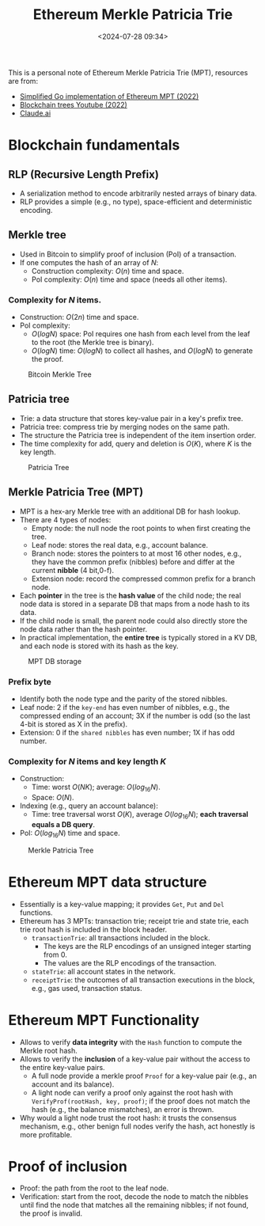 #+title: Ethereum Merkle Patricia Trie
#+date: <2024-07-28 09:34>
#+description:
#+filetags: evm trie

This is a personal note of Ethereum Merkle Patricia Trie (MPT), resources are from:
 - [[https://github.com/zhangchiqing/merkle-patricia-trie?tab=readme-ov-file][Simplified Go implementation of Ethereum MPT (2022)]]
 - [[https://www.youtube.com/watch?v=Qn6sFmo8xGo][Blockchain trees Youtube (2022)]]
 - [[https://claude.ai/chat/a3ee5b1f-4d83-46c1-b681-d2d7b170c7e1][Claude.ai]]

* Blockchain fundamentals
** RLP (Recursive Length Prefix)
- A serialization method to encode arbitrarily nested arrays of binary data.
- RLP provides a simple (e.g., no type), space-efficient and deterministic encoding.

** Merkle tree
- Used in Bitcoin to simplify proof of inclusion (PoI) of a transaction.
- If one computes the hash of an array of \(N\):
  - Construction complexity: \(O(n)\) time and space.
  - PoI complexity: \(O(n)\) time and space (needs all other items).

*** Complexity for \(N\) items.
- Construction: \(O(2n)\) time and space.
- PoI complexity:
  - \(O(logN)\) space: PoI requires one hash from each level from the leaf to the root (the Merkle tree is binary).
  - \(O(logN)\) time: \(O(logN)\) to collect all hashes, and \(O(logN)\) to generate the proof.

#+CAPTION: Bitcoin Merkle Tree
#+ATTR_HTML: :align center
#+ATTR_HTML: :width 500px
[[https://blockonomi.com/wp-content/uploads/2018/06/merkle-tree.jpg]]

** Patricia tree
- Trie: a data structure that stores key-value pair in a key's prefix tree.
- Patricia tree: compress trie by merging nodes on the same path.
- The structure the Patricia tree is independent of the item insertion order.
- The time complexity for add, query and deletion is \(O(K)\), where \(K\) is the key length.

#+CAPTION: Patricia Tree
#+ATTR_HTML: :align center
#+ATTR_HTML: :width 400px
[[https://upload.wikimedia.org/wikipedia/commons/thumb/a/ae/Patricia_trie.svg/525px-Patricia_trie.svg.png]]

** Merkle Patricia Tree (MPT)
- MPT is a hex-ary Merkle tree with an additional DB for hash lookup.
- There are 4 types of nodes:
  - Empty node: the null node the root points to when first creating the tree.
  - Leaf node: stores the real data, e.g., account balance.
  - Branch node: stores the pointers to at most 16 other nodes, e.g., they have the common prefix (nibbles) before and differ at the current **nibble** (4 bit,0-f).
  - Extension node: record the compressed common prefix for a branch node.
- Each **pointer** in the tree is the **hash value** of the child node; the real node data is stored in a separate DB that maps from a node hash to its data.
-  If the child node is small, the parent node could also directly store the node data rather than the hash pointer.
- In practical implementation, the **entire tree** is typically stored in a KV DB, and each node is stored with its hash as the key.

#+CAPTION: MPT DB storage
#+ATTR_HTML: :align center
#+ATTR_HTML: :width 400px
[[https://github.com/zhangchiqing/merkle-patricia-trie/raw/master/diagrams/4_add_4th_tx_kv.png]]

*** Prefix byte
- Identify both the node type and the parity of the stored nibbles.
- Leaf node: 2 if the ~key-end~ has even number of nibbles, e.g., the compressed ending of an account; 3X if the number is odd (so the last 4-bit is stored as X in the prefix).
- Extension: 0 if the ~shared nibbles~ has even number; 1X if has odd number.

*** Complexity for \(N\) items and key length \(K\)
- Construction:
  - Time: worst \(O(NK)\); average: \(O(log_{16}N)\).
  - Space: \(O(N)\).
- Indexing (e.g., query an account balance):
  - Time: tree traversal worst \(O(K)\), average \(O(log_{16}N)\); **each traversal equals a DB query**.
- PoI: \(O(log_{16}N)\) time and space.

#+CAPTION: Merkle Patricia Tree
#+ATTR_HTML: :align center
#+ATTR_HTML: :width 600px
[[https://i.sstatic.net/YZGxe.png]]

* Ethereum MPT data structure
- Essentially is a key-value mapping; it provides ~Get~, ~Put~ and ~Del~ functions.
- Ethereum has 3 MPTs: transaction trie; receipt trie and state trie, each trie root hash is included in the block header.
  - ~transactionTrie~: all transactions included in the block.
    - The keys are the RLP encodings of an unsigned integer starting from 0.
    - The values are the RLP encodings of the transaction.
  - ~stateTrie~: all account states in the network.
  - ~receiptTrie~: the outcomes of all transaction executions in the block, e.g., gas used, transaction status.

* Ethereum MPT Functionality
- Allows to verify **data integrity** with the ~Hash~ function to compute the Merkle root hash.
- Allows to verify the **inclusion** of a key-value pair without the access to the entire key-value pairs.
  - A full node provide a merkle proof ~Proof~ for a key-value pair (e.g., an account and its balance).
  - A light node can verify a proof only against the root hash with ~VerifyProf(rootHash, key, proof)~; if the proof does not match the hash (e.g., the balance mismatches), an error is thrown.
- Why would a light node trust the root hash: it trusts the consensus mechanism, e.g., other benign full nodes verify the hash, act honestly is more profitable.

* Proof of inclusion
- Proof: the path from the root to the leaf node.
- Verification: start from the root, decode the node to match the nibbles until find the node that matches all the remaining nibbles; if not found, the proof is invalid.
